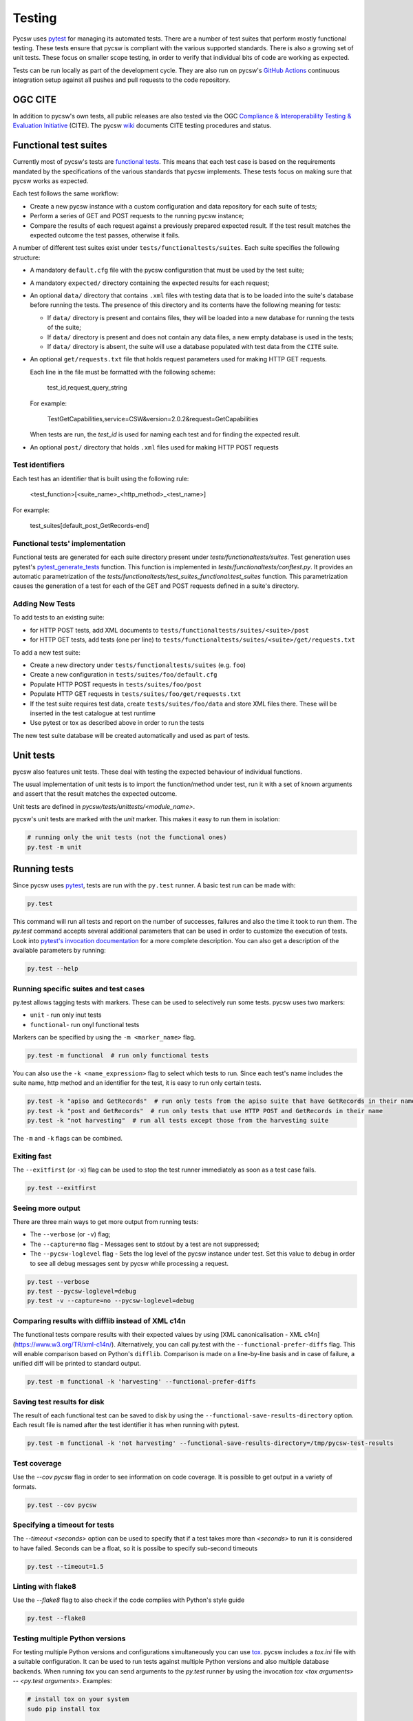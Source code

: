 .. _tests:

Testing
=======

Pycsw uses `pytest`_ for managing its automated tests. There are a number of
test suites that perform mostly functional testing. These tests ensure that
pycsw is compliant with the various supported standards.
There is also a growing set of unit tests. These focus on smaller scope 
testing, in order to verify that individual bits of code are working as
expected.

Tests can be run locally as part of the development cycle. They are also
run on pycsw's `GitHub Actions`_ continuous integration setup against all pushes and
pull requests to the code repository.


.. _ogc-cite:

OGC CITE
--------

In addition to pycsw's own tests, all public releases are also tested via the
OGC `Compliance & Interoperability Testing & Evaluation Initiative`_ (CITE).
The pycsw `wiki`_ documents CITE testing procedures and status.


Functional test suites
----------------------

Currently most of pycsw's tests are `functional tests`_. This means that
each test case is based on the requirements mandated by the specifications of
the various standards that pycsw implements. These tests focus on making sure
that pycsw works as expected.

Each test follows the same workflow:

* Create a new pycsw instance with a custom configuration and data repository
  for each suite of tests;

* Perform a series of GET and POST requests to the running pycsw instance;

* Compare the results of each request against a previously prepared expected
  result. If the test result matches the expected outcome the test passes,
  otherwise it fails.


A number of different test suites exist under ``tests/functionaltests/suites``.
Each suite specifies the following structure:

* A mandatory ``default.cfg`` file with the pycsw configuration that must be
  used by the test suite;

* A mandatory ``expected/`` directory containing the expected results for each
  request;

* An optional ``data/`` directory that contains ``.xml`` files with testing
  data that is to be loaded into the suite's database before running the tests.
  The presence of this directory and its contents have the following meaning
  for tests:

  * If ``data/`` directory is present and contains files, they will be loaded
    into a new database for running the tests of the suite;

  * If ``data/`` directory is present and does not contain any data files, a
    new empty database is used in the tests;

  * If ``data/`` directory is absent, the suite will use a database populated
    with test data from the ``CITE`` suite.

* An optional ``get/requests.txt`` file that holds request parameters used for
  making HTTP GET requests.

  Each line in the file must be formatted with the following scheme:

      test_id,request_query_string

  For example:

    TestGetCapabilities,service=CSW&version=2.0.2&request=GetCapabilities

  When tests are run, the *test_id* is used for naming each test and for
  finding the expected result.

* An optional ``post/`` directory that holds ``.xml`` files used for making
  HTTP POST requests


Test identifiers
^^^^^^^^^^^^^^^^

Each test has an identifier that is built using the following rule:

    <test_function>[<suite_name>_<http_method>_<test_name>]

For example:

    test_suites[default_post_GetRecords-end]


Functional tests' implementation
^^^^^^^^^^^^^^^^^^^^^^^^^^^^^^^^

Functional tests are generated for each suite directory present under 
`tests/functionaltests/suites`. Test generation uses pytest's 
`pytest_generate_tests`_ function. This function is implemented in 
`tests/functionaltests/conftest.py`. It provides an automatic parametrization 
of the `tests/functionaltests/test_suites_functional:test_suites` function. 
This parametrization causes the generation of a test for each of the GET and 
POST requests defined in a suite's directory.


Adding New Tests
^^^^^^^^^^^^^^^^

To add tests to an existing suite:

* for HTTP POST tests, add XML documents to 
  ``tests/functionaltests/suites/<suite>/post``
* for HTTP GET tests, add tests (one per line) to
  ``tests/functionaltests/suites/<suite>/get/requests.txt``

To add a new test suite:

* Create a new directory under ``tests/functionaltests/suites`` (e.g. ``foo``)
* Create a new configuration in ``tests/suites/foo/default.cfg``
* Populate HTTP POST requests in ``tests/suites/foo/post``
* Populate HTTP GET requests in ``tests/suites/foo/get/requests.txt``
* If the test suite requires test data, create ``tests/suites/foo/data`` and
  store XML files there. These will be inserted in the test catalogue at test
  runtime
* Use pytest or tox as described above in order to run the tests

The new test suite database will be created automatically and used as part of
tests.


Unit tests
----------

pycsw also features unit tests. These deal with testing the expected behaviour
of individual functions.

The usual implementation of unit tests is to import the function/method under
test, run it with a set of known arguments and assert that the result matches
the expected outcome.

Unit tests are defined in `pycsw/tests/unittests/<module_name>`.

pycsw's unit tests are marked with the `unit` marker. This makes it easy to run
them in isolation:

.. code:: bash

   # running only the unit tests (not the functional ones)
   py.test -m unit



Running tests
-------------

Since pycsw uses `pytest`_, tests are run with the ``py.test`` runner. A basic
test run can be made with:

.. code:: bash

   py.test

This command will run all tests and report on the number of successes, failures
and also the time it took to run them. The `py.test` command accepts several
additional parameters that can be used in order to customize the execution of
tests. Look into `pytest's invocation documentation`_ for a more complete
description. You can also get a description of the available parameters by
running:

.. code:: bash

   py.test --help


Running specific suites and test cases
^^^^^^^^^^^^^^^^^^^^^^^^^^^^^^^^^^^^^^

py.test allows tagging tests with markers. These can be used to selectively run
some tests. pycsw uses two markers:

* ``unit`` - run only inut tests
* ``functional``- run onyl functional tests

Markers can be specified by using the ``-m <marker_name>`` flag.

.. code:: bash

   py.test -m functional  # run only functional tests

You can also use the ``-k <name_expression>`` flag to select which tests to run. Since each
test's name includes the suite name, http method and an identifier for the
test, it is easy to run only certain tests.

.. code:: bash

   py.test -k "apiso and GetRecords"  # run only tests from the apiso suite that have GetRecords in their name
   py.test -k "post and GetRecords"  # run only tests that use HTTP POST and GetRecords in their name
   py.test -k "not harvesting"  # run all tests except those from the harvesting suite


The ``-m`` and ``-k`` flags can be combined.


Exiting fast
^^^^^^^^^^^^

The ``--exitfirst`` (or ``-x``) flag can be used to stop the test runner
immediately as soon as a test case fails.

.. code:: bash

   py.test --exitfirst


Seeing more output
^^^^^^^^^^^^^^^^^^

There are three main ways to get more output from running tests:

* The ``--verbose`` (or ``-v``) flag;

* The ``--capture=no`` flag - Messages sent to stdout by a test are not
  suppressed;

* The ``--pycsw-loglevel`` flag - Sets the log level of the pycsw instance
  under test. Set this value to ``debug`` in order to see all debug messages
  sent by pycsw while processing a request.


.. code:: bash

   py.test --verbose
   py.test --pycsw-loglevel=debug
   py.test -v --capture=no --pycsw-loglevel=debug


Comparing results with difflib instead of XML c14n
^^^^^^^^^^^^^^^^^^^^^^^^^^^^^^^^^^^^^^^^^^^^^^^^^^

The functional tests compare results with their expected values by using
[XML canonicalisation - XML c14n](https://www.w3.org/TR/xml-c14n/).
Alternatively, you can call py.test with the ``--functional-prefer-diffs``
flag. This will enable comparison based on Python's ``difflib``. Comparison
is made on a line-by-line basis and in case of failure, a unified diff will
be printed to standard output.

.. code:: bash

   py.test -m functional -k 'harvesting' --functional-prefer-diffs


Saving test results for disk
^^^^^^^^^^^^^^^^^^^^^^^^^^^^

The result of each functional test can be saved to disk by using the
``--functional-save-results-directory`` option. Each result file is named
after the test identifier it has when running with pytest.

.. code:: bash

   py.test -m functional -k 'not harvesting' --functional-save-results-directory=/tmp/pycsw-test-results



Test coverage
^^^^^^^^^^^^^

Use the `--cov pycsw` flag in order to see information on code coverage. It is
possible to get output in a variety of formats.

.. code:: bash

   py.test --cov pycsw


Specifying a timeout for tests
^^^^^^^^^^^^^^^^^^^^^^^^^^^^^^

The `--timeout <seconds>` option can be used to specify that if a test takes
more than `<seconds>` to run it is considered to have failed. Seconds can be
a float, so it is possibe to specify sub-second timeouts

.. code:: bash

   py.test --timeout=1.5


Linting with flake8
^^^^^^^^^^^^^^^^^^^

Use the `--flake8` flag to also check if the code complies with Python's style
guide

.. code:: bash

   py.test --flake8


Testing multiple Python versions
^^^^^^^^^^^^^^^^^^^^^^^^^^^^^^^^

For testing multiple Python versions and configurations simultaneously you can
use `tox`_. pycsw includes a `tox.ini` file with a suitable configuration. It
can be used to run tests against multiple Python versions and also multiple
database backends. When running `tox` you can send arguments to the `py.test`
runner by using the invocation `tox <tox arguments> -- <py.test arguments>`.
Examples:

.. code:: bash

   # install tox on your system
   sudo pip install tox

   # run all tests on multiple Python versions against all databases,
   # with default arguments
   tox

   # run tests only with python3.7 and using sqlite as backend
   tox -e py37 -sqlite

   # run only csw30 suite tests with python3.7 and postgresql as backend
   tox -e py37-postgresql -- -k 'csw30'


Web Testing
^^^^^^^^^^^

You can also use the pycsw tests via your web browser to perform sample
requests against your pycsw install.  The tests are is located in
``tests/``.  To generate the HTML page:

.. code-block:: bash

  $ paver gen_tests_html

Then navigate to ``http://host/path/to/pycsw/tests/index.html``.



.. _Compliance & Interoperability Testing & Evaluation Initiative: http://cite.opengeospatial.org/
.. _functional tests: https://en.wikipedia.org/wiki/Functional_testing
.. _`Paver`: http://paver.github.io/paver/
.. _pytest's invocation documentation: http://docs.pytest.org/en/latest/usage.html
.. _pytest: http://pytest.org/latest/
.. _Github Actions: https://github.com/geopython/pycsw/actions
.. _tox: https://tox.readthedocs.io
.. _wiki: https://github.com/geopython/pycsw/wiki/OGC-CITE-Compliance
.. _pytest_generate_tests: http://docs.pytest.org/en/latest/parametrize.html#basic-pytest-generate-tests-example
